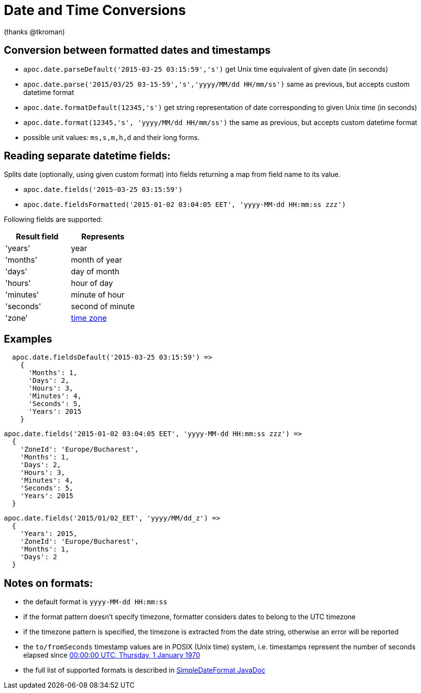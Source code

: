 = Date and Time Conversions

(thanks @tkroman)

== Conversion between formatted dates and timestamps

* `apoc.date.parseDefault('2015-03-25 03:15:59','s')` get Unix time equivalent of given date (in seconds)
* `apoc.date.parse('2015/03/25 03-15-59','s','yyyy/MM/dd HH/mm/ss')` same as previous, but accepts custom datetime format
* `apoc.date.formatDefault(12345,'s')` get string representation of date corresponding to given Unix time (in seconds)
* `apoc.date.format(12345,'s', 'yyyy/MM/dd HH/mm/ss')` the same as previous, but accepts custom datetime format

* possible unit values: `ms,s,m,h,d` and their long forms.

== Reading separate datetime fields:

Splits date (optionally, using given custom format) into fields returning a map from field name to its value.

* `apoc.date.fields('2015-03-25 03:15:59')`
* `apoc.date.fieldsFormatted('2015-01-02 03:04:05 EET', 'yyyy-MM-dd HH:mm:ss zzz')`

Following fields are supported:

[options="header"]
|===============================================================================================================
| Result field	| Represents
| 'years'		| year
| 'months' 		| month of year
| 'days' 		| day of month
| 'hours' 		| hour of day
| 'minutes' 	| minute of hour
| 'seconds'		| second of minute
| 'zone'		| https://dohcs.oracle.com/javase/8/docs/api/java/text/SimpleDateFormat.html#timezone[time zone]
|===============================================================================================================

== Examples

....
  apoc.date.fieldsDefault('2015-03-25 03:15:59') =>
    {
      'Months': 1,
      'Days': 2,
      'Hours': 3,
      'Minutes': 4,
      'Seconds': 5,
      'Years': 2015
    }
....

....
apoc.date.fields('2015-01-02 03:04:05 EET', 'yyyy-MM-dd HH:mm:ss zzz') =>
  {
    'ZoneId': 'Europe/Bucharest',
    'Months': 1,
    'Days': 2,
    'Hours': 3,
    'Minutes': 4,
    'Seconds': 5,
    'Years': 2015
  }
....

....
apoc.date.fields('2015/01/02_EET', 'yyyy/MM/dd_z') =>
  {
    'Years': 2015,
    'ZoneId': 'Europe/Bucharest',
    'Months': 1,
    'Days': 2
  }
....


== Notes on formats:

* the default format is `yyyy-MM-dd HH:mm:ss`
* if the format pattern doesn't specify timezone, formatter considers dates to belong to the UTC timezone
* if the timezone pattern is specified, the timezone is extracted from the date string, otherwise an error will be reported
* the `to/fromSeconds` timestamp values are in POSIX (Unix time) system, i.e. timestamps represent the number of seconds elapsed since https://en.wikipedia.org/wiki/Unix_time[00:00:00 UTC, Thursday, 1 January 1970]
* the full list of supported formats is described in https://docs.oracle.com/javase/8/docs/api/java/text/SimpleDateFormat.html[SimpleDateFormat JavaDoc]
